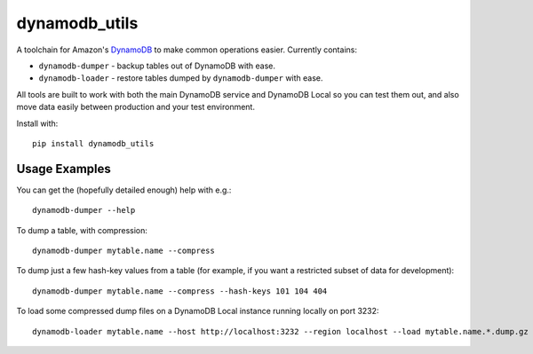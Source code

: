 dynamodb_utils
==============

A toolchain for Amazon's `DynamoDB <http://aws.amazon.com/dynamodb/>`_ to make
common operations easier. Currently contains:

* ``dynamodb-dumper`` - backup tables out of DynamoDB with ease.
* ``dynamodb-loader`` - restore tables dumped by ``dynamodb-dumper`` with ease.

All tools are built to work with both the main DynamoDB service and DynamoDB
Local so you can test them out, and also move data easily between production
and your test environment.

Install with::

    pip install dynamodb_utils


Usage Examples
--------------

You can get the (hopefully detailed enough) help with e.g.::

    dynamodb-dumper --help

To dump a table, with compression::

    dynamodb-dumper mytable.name --compress

To dump just a few hash-key values from a table (for example, if you want a
restricted subset of data for development)::

    dynamodb-dumper mytable.name --compress --hash-keys 101 104 404

To load some compressed dump files on a DynamoDB Local instance running locally
on port 3232::

    dynamodb-loader mytable.name --host http://localhost:3232 --region localhost --load mytable.name.*.dump.gz
